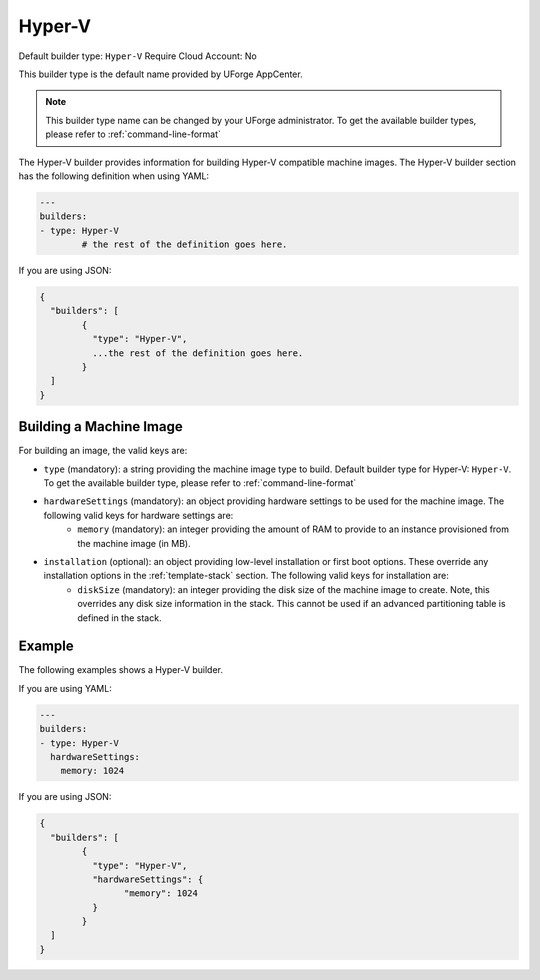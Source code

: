 .. Copyright (c) 2007-2016 UShareSoft, All rights reserved

.. _builder-hyper-v:

Hyper-V
=======

Default builder type: ``Hyper-V``
Require Cloud Account: No

This builder type is the default name provided by UForge AppCenter.

.. note:: This builder type name can be changed by your UForge administrator. To get the available builder types, please refer to :ref:`command-line-format`

The Hyper-V builder provides information for building Hyper-V compatible machine images.
The Hyper-V builder section has the following definition when using YAML:

.. code-block:: yaml

	---
	builders:
	- type: Hyper-V
		# the rest of the definition goes here.

If you are using JSON:

.. code-block:: javascript

	{
	  "builders": [
		{
		  "type": "Hyper-V",
		  ...the rest of the definition goes here.
		}
	  ]
	}


Building a Machine Image
------------------------

For building an image, the valid keys are:

* ``type`` (mandatory): a string providing the machine image type to build. Default builder type for Hyper-V: ``Hyper-V``. To get the available builder type, please refer to :ref:`command-line-format`
* ``hardwareSettings`` (mandatory): an object providing hardware settings to be used for the machine image. The following valid keys for hardware settings are:
	* ``memory`` (mandatory): an integer providing the amount of RAM to provide to an instance provisioned from the machine image (in MB).
* ``installation`` (optional): an object providing low-level installation or first boot options. These override any installation options in the :ref:`template-stack` section. The following valid keys for installation are:
	* ``diskSize`` (mandatory): an integer providing the disk size of the machine image to create. Note, this overrides any disk size information in the stack. This cannot be used if an advanced partitioning table is defined in the stack.

Example
-------

The following examples shows a Hyper-V builder.

If you are using YAML:

.. code-block:: yaml

	---
	builders:
	- type: Hyper-V
	  hardwareSettings:
	    memory: 1024

If you are using JSON:

.. code-block:: json

	{
	  "builders": [
		{
		  "type": "Hyper-V",
		  "hardwareSettings": {
			"memory": 1024
		  }
		}
	  ]
	}